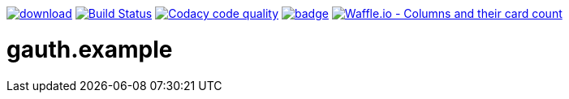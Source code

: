 [#status]
image:https://api.bintray.com/packages/funthomas424242/funthomas424242-lib/gauth.example/images/download.svg[link="https://bintray.com/funthomas424242/funthomas424242-lib/gauth.example/_latestVersion"]
image:https://travis-ci.org/FunThomas424242/gauth.example.svg?branch=master["Build Status", link="https://travis-ci.org/FunThomas424242/gauth.example"]
image:https://api.codacy.com/project/badge/Grade/64f23754fdc1426a9216521cf5362d71["Codacy code quality", link="https://www.codacy.com/app/FunThomas424242/gauth.example?utm_source=github.com&utm_medium=referral&utm_content=FunThomas424242/gauth.example&utm_campaign=Badge_Grade"]
image:https://codecov.io/gh/FunThomas424242/gauth.example/branch/master/graph/badge.svg[link="https://codecov.io/gh/FunThomas424242/gauth.example"]
image:https://badge.waffle.io/FunThomas424242/gauth.example.svg?columns=all["Waffle.io - Columns and their card count", link="https://waffle.io/FunThomas424242/gauth.example"]

[#main]
= gauth.example




